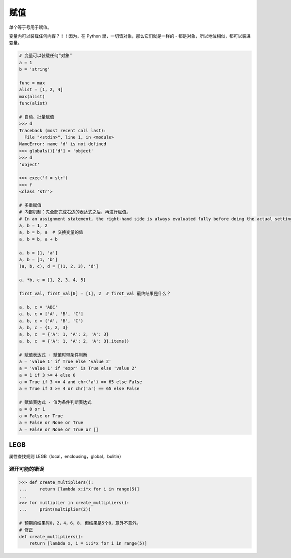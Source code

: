 赋值
====
单个等于号用于赋值。

变量内可以装载任何内容？！！因为，在 Python 里，一切皆对象，那么它们就是一样的 - 都是对象，所以地位相似，都可以装进变量。

.. code-block:: python

    # 变量可以装载任何“对象”
    a = 1
    b = 'string'

    func = max
    alist = [1, 2, 4]
    max(alist)
    func(alist)

    # 自动、批量赋值
    >>> d
    Traceback (most recent call last):
      File "<stdin>", line 1, in <module>
    NameError: name 'd' is not defined
    >>> globals()['d'] = 'object'
    >>> d
    'object'

    >>> exec('f = str')
    >>> f
    <class 'str'>

    # 多重赋值
    # 内部机制：先全部完成右边的表达式之后，再进行赋值。
    # In an assignment statement, the right-hand side is always evaluated fully before doing the actual setting of variables.
    a, b = 1, 2
    a, b = b, a  # 交换变量的值
    a, b = b, a + b

    a, b = [1, 'a']
    a, b = [1, 'b']
    (a, b, c), d = [(1, 2, 3), 'd']

    a, *b, c = [1, 2, 3, 4, 5]

    first_val, first_val[0] = [1], 2  # first_val 最终结果是什么？

    a, b, c = 'ABC'
    a, b, c = ['A', 'B', 'C']
    a, b, c = ('A', 'B', 'C')
    a, b, c = {1, 2, 3}
    a, b, c  = {'A': 1, 'A': 2, 'A': 3}
    a, b, c  = {'A': 1, 'A': 2, 'A': 3}.items()

    # 赋值表达式 - 赋值时带条件判断
    a = 'value 1' if True else 'value 2'
    a = 'value 1' if 'expr' is True else 'value 2'
    a = 1 if 3 >= 4 else 0
    a = True if 3 >= 4 and chr('a') == 65 else False
    a = True if 3 >= 4 or chr('a') == 65 else False

    # 赋值表达式 - 值为条件判断表达式
    a = 0 or 1
    a = False or True
    a = False or None or True
    a = False or None or True or []


LEGB
----
属性查找规则 LEGB（local，enclousing，global，bulitin）


避开可能的错误
``````````````
.. code-block:: python

    >>> def create_multipliers():
    ...     return [lambda x:i*x for i in range(5)]
    ...
    >>> for multiplier in create_multipliers():
    ...     print(multiplier(2))

    # 预期的结果时0，2，4，6，8. 但结果是5个8，意外不意外。
    # 修正
    def create_multipliers():
        return [lambda x, i = i:i*x for i in range(5)]

